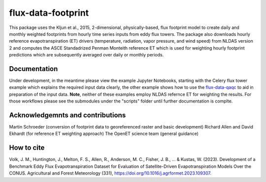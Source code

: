
flux-data-footprint
===================

This package uses the Kljun et al., 2015, 2-dimensional, physically-based, flux footprint model to create daily and monthly weighted footprints from hourly time series inputs from eddy flux towers. The package also downloads hourly reference evapotranspiration (ET) drivers (temperature, radiation, vapor pressure, and wind speed) from NLDAS version 2 and computes the ASCE Standadrized Penman Monteith reference ET which is used for weighting hourly footprint predictions which are subsequently averaged over daily or monthly periods.

Documentation
-------------

Under development, in the meantime please view the example Jupyter Notebooks, starting with the Celery flux tower example which explains the required input data clearly, the other example shows how to use the `flux-data-qaqc <https://github.com/Open-ET/flux-data-qaqc>`__ to aid in preparation of the input data. **Note**, neither of these examples employ NLDAS refernce ET for weighting the results. For those workflows please see the submodules under the "scripts" folder until further documentation is complte.


Acknowledgemnts and contributions
---------------------------------
Martin Schroeder (conversion of footprint data to georeferenced raster and basic development)
Richard Allen and David Ekhardt (for reference ET weighting approach)
The OpenET science team (general guidance)

How to cite
-----------

Volk, J. M., Huntington, J., Melton, F. S., Allen, R., Anderson, M. C., Fisher, J. B., ... & Kustas, W. (2023). Development of a Benchmark Eddy Flux Evapotranspiration Dataset for Evaluation of Satellite-Driven Evapotranspiration Models Over the CONUS. Agricultural and Forest Meteorology (331), https://doi.org/10.1016/j.agrformet.2023.109307.

